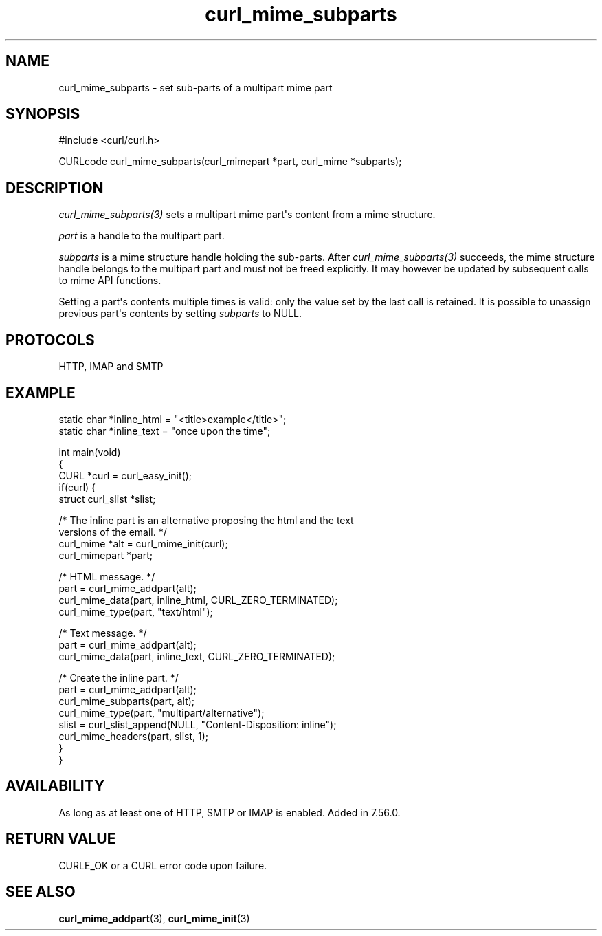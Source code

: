 .\" generated by cd2nroff 0.1 from curl_mime_subparts.md
.TH curl_mime_subparts 3 "April 18 2024" libcurl
.SH NAME
curl_mime_subparts \- set sub\-parts of a multipart mime part
.SH SYNOPSIS
.nf
#include <curl/curl.h>

CURLcode curl_mime_subparts(curl_mimepart *part, curl_mime *subparts);
.fi
.SH DESCRIPTION
\fIcurl_mime_subparts(3)\fP sets a multipart mime part\(aqs content from a mime
structure.

\fIpart\fP is a handle to the multipart part.

\fIsubparts\fP is a mime structure handle holding the sub\-parts. After
\fIcurl_mime_subparts(3)\fP succeeds, the mime structure handle belongs to the
multipart part and must not be freed explicitly. It may however be updated by
subsequent calls to mime API functions.

Setting a part\(aqs contents multiple times is valid: only the value set by the
last call is retained. It is possible to unassign previous part\(aqs contents by
setting \fIsubparts\fP to NULL.
.SH PROTOCOLS
HTTP, IMAP and SMTP
.SH EXAMPLE
.nf

static char *inline_html = "<title>example</title>";
static char *inline_text = "once upon the time";

int main(void)
{
  CURL *curl = curl_easy_init();
  if(curl) {
    struct curl_slist *slist;

    /* The inline part is an alternative proposing the html and the text
       versions of the email. */
    curl_mime *alt = curl_mime_init(curl);
    curl_mimepart *part;

    /* HTML message. */
    part = curl_mime_addpart(alt);
    curl_mime_data(part, inline_html, CURL_ZERO_TERMINATED);
    curl_mime_type(part, "text/html");

    /* Text message. */
    part = curl_mime_addpart(alt);
    curl_mime_data(part, inline_text, CURL_ZERO_TERMINATED);

    /* Create the inline part. */
    part = curl_mime_addpart(alt);
    curl_mime_subparts(part, alt);
    curl_mime_type(part, "multipart/alternative");
    slist = curl_slist_append(NULL, "Content-Disposition: inline");
    curl_mime_headers(part, slist, 1);
  }
}
.fi
.SH AVAILABILITY
As long as at least one of HTTP, SMTP or IMAP is enabled. Added in 7.56.0.
.SH RETURN VALUE
CURLE_OK or a CURL error code upon failure.
.SH SEE ALSO
.BR curl_mime_addpart (3),
.BR curl_mime_init (3)
